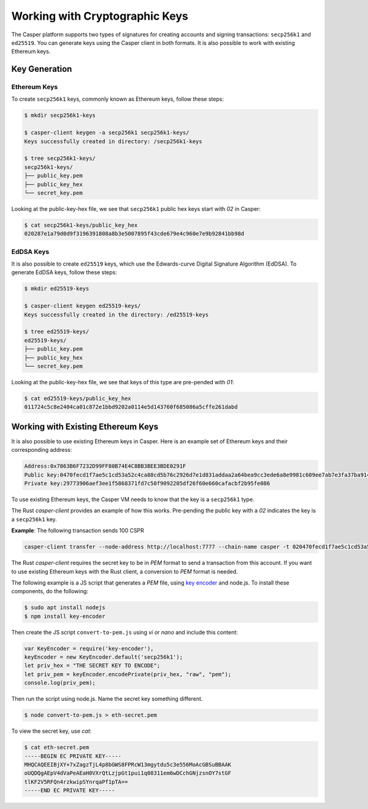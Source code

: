 Working with Cryptographic Keys
===============================

The Casper platform supports two types of signatures for creating accounts and signing transactions: ``secp256k1`` and ``ed25519``. You can generate keys using the Casper client in both formats. It is also possible to work with existing Ethereum keys.

Key Generation
--------------

Ethereum Keys
~~~~~~~~~~~~~
To create ``secp256k1`` keys, commonly known as Ethereum keys, follow these steps:

.. code-block:: bash

   $ mkdir secp256k1-keys

   $ casper-client keygen -a secp256k1 secp256k1-keys/
   Keys successfully created in directory: /secp256k1-keys

   $ tree secp256k1-keys/
   secp256k1-keys/
   ├── public_key.pem
   ├── public_key_hex
   └── secret_key.pem

Looking at the public-key-hex file, we see that ``secp256k1`` public hex keys start with `02` in Casper:

.. code-block:: bash

   $ cat secp256k1-keys/public_key_hex
   020287e1a79d0d9f3196391808a8b3e5007895f43cde679e4c960e7e9b92841bb98d


EdDSA Keys
~~~~~~~~~~~~~
It is also possible to create ``ed25519`` keys, which use the Edwards-curve Digital Signature Algorithm (EdDSA). To generate EdDSA keys, follow these steps:

.. code-block:: bash

   $ mkdir ed25519-keys

   $ casper-client keygen ed25519-keys/
   Keys successfully created in the directory: /ed25519-keys

   $ tree ed25519-keys/
   ed25519-keys/
   ├── public_key.pem
   ├── public_key_hex
   └── secret_key.pem

Looking at the public-key-hex file, we see that keys of this type are pre-pended with `01`:

.. code-block:: bash

   $ cat ed25519-keys/public_key_hex
   011724c5c8e2404ca01c872e1bbd9202a0114e5d143760f685086a5cffe261dabd


Working with Existing Ethereum Keys
-----------------------------------

It is also possible to use existing Ethereum keys in Casper. Here is an example set of Ethereum keys and their corresponding address:

.. code-block::

   Address:0x7863B6F7232D99FF80B74E4C8BB3BEE3BDE0291F
   Public key:0470fecd1f7ae5c1cd53a52c4ca88cd5b76c2926d7e1d831addaa2a64bea9cc3ede6a8e9981c609ee7ab7e3fa37ba914f2fc52f6eea9b746b6fe663afa96750d66
   Private key:29773906aef3ee1f5868371fd7c50f9092205df26f60e660cafacbf2b95fe086

To use existing Ethereum keys, the Casper VM  needs to know that the key is a ``secp256k1`` type. 

The Rust `casper-client` provides an example of how this works. Pre-pending the public key with a `02` indicates the key is a ``secp256k1`` key.  
 
**Example**: The following transaction sends 100 CSPR

.. code-block:: bash

   casper-client transfer --node-address http://localhost:7777 --chain-name casper -t 020470fecd1f7ae5c1cd53a52c4ca88cd5b76c2926d7e1d831addaa2a64bea9cc3ede6a8e9981c609ee7ab7e3fa37ba914f2fc52f6eea9b746b6fe663afa96750d66 -a 10000000000 -k /home/mykeys/secret_key.pem -p 10000

The Rust `casper-client` requires the secret key to be in `PEM` format to send a transaction from this account. If you want to use existing Ethereum keys with the Rust client, a conversion to `PEM` format is needed.

The following example is a JS script that generates a `PEM` file, using `key encoder <https://github.com/blockstack/key-encoder-js>`_ and node.js.
To install these components, do the following:

.. code-block:: bash

   $ sudo apt install nodejs
   $ npm install key-encoder

Then create the JS script ``convert-to-pem.js`` using `vi` or `nano` and include this content:

.. code-block:: bash

   var KeyEncoder = require('key-encoder'),
   keyEncoder = new KeyEncoder.default('secp256k1');
   let priv_hex = "THE SECRET KEY TO ENCODE";
   let priv_pem = keyEncoder.encodePrivate(priv_hex, "raw", "pem");
   console.log(priv_pem);

Then run the script using node.js. Name the secret key something different.

.. code-block:: bash

   $ node convert-to-pem.js > eth-secret.pem

To view the secret key, use `cat`:

.. code-block:: bash

   $ cat eth-secret.pem 
   -----BEGIN EC PRIVATE KEY-----
   MHQCAQEEIBjXY+7xZagzTjL4p8bGWS8FPRcW13mgytdu5c3e556MoAcGBSuBBAAK
   oUQDQgAEpV4dVaPeAEaH0VXrQtLzjpGt1pui1q08311em6wDCchGNjzsnOY7stGF
   tlKF2V5RFQn4rzkwipSYnrqaPf1pTA==
   -----END EC PRIVATE KEY-----

